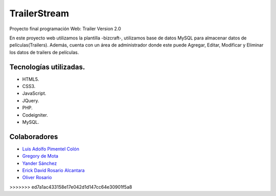 ###################
TrailerStream
###################

Proyecto final programación Web:
Trailer Version 2.0

En este proyecto web utilizamos la plantilla -bizcraft-, utilizamos base de datos MySQL para almacenar datos de películas(Trailers).
Además, cuenta con un área de administrador donde este puede Agregar, Editar, Modificar y Eliminar los datos de trailers de películas.

*******************
Tecnologías utilizadas.
*******************

-  HTML5.
-  CSS3.
-  JavaScript.
-  JQuery.
-  PHP.
-  Codeigniter.
-  MySQL.

***************
Colaboradores
***************

-  `Luis Adolfo Pimentel Colón <https://github.com/lapc18>`_
-  `Gregory de Mota <https://github.com/gregory19g>`_
-  `Yander Sánchez <https://github.com/zardecs>`_
-  `Erick David Rosario Alcantara <https://github.com/erickproyect>`_
-  `Oliver Rosario <https://github.com/oliverrosario>`_
>>>>>>> ed7a1ac433158e17e042d1d147cc64e30901f5a8
